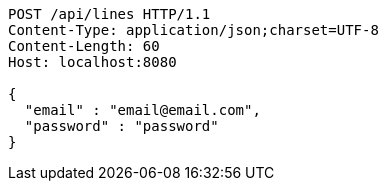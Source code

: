 [source,http,options="nowrap"]
----
POST /api/lines HTTP/1.1
Content-Type: application/json;charset=UTF-8
Content-Length: 60
Host: localhost:8080

{
  "email" : "email@email.com",
  "password" : "password"
}
----